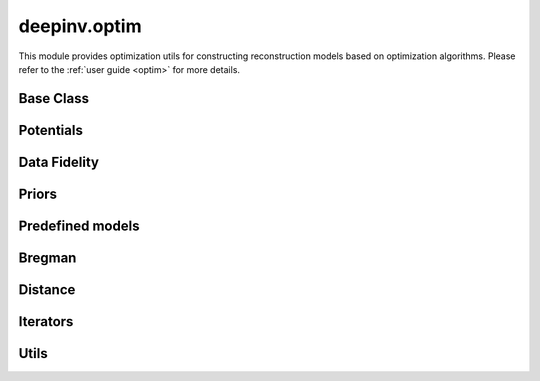 deepinv.optim
=============

This module provides optimization utils for constructing reconstruction models based on optimization algorithms.
Please refer to the :ref:`user guide <optim>` for more details.


Base Class
----------
.. userguide:: optim

.. autosummary::
   :toctree: stubs
   :template: myfunc_template.rst
   :nosignatures:

   deepinv.optim.optim_builder

.. autosummary::
   :toctree: stubs
   :template: myclass_template.rst
   :nosignatures:

   deepinv.optim.BaseOptim


Potentials
----------
.. userguide:: potentials

.. autosummary::
   :toctree: stubs
   :template: myclass_template.rst
   :nosignatures:

   deepinv.optim.Potential

Data Fidelity
-------------
.. userguide:: data-fidelity

.. autosummary::
   :toctree: stubs
   :template: myclass_template.rst
   :nosignatures:

   deepinv.optim.DataFidelity
   deepinv.optim.StackedPhysicsDataFidelity
   deepinv.optim.L1
   deepinv.optim.L2
   deepinv.optim.IndicatorL2
   deepinv.optim.PoissonLikelihood
   deepinv.optim.LogPoissonLikelihood
   deepinv.optim.AmplitudeLoss


Priors
------
.. userguide:: priors

.. autosummary::
   :toctree: stubs
   :template: myclass_template.rst
   :nosignatures:

   deepinv.optim.Prior
   deepinv.optim.PnP
   deepinv.optim.RED
   deepinv.optim.ScorePrior
   deepinv.optim.Tikhonov
   deepinv.optim.L1Prior
   deepinv.optim.WaveletPrior
   deepinv.optim.TVPrior
   deepinv.optim.PatchPrior
   deepinv.optim.PatchNR
   deepinv.optim.L12Prior

Predefined models
-----------------
.. userguide:: predefined-iterative

.. autosummary::
   :toctree: stubs
   :template: myclass_template.rst
   :nosignatures:

   deepinv.optim.DPIR
   deepinv.optim.EPLL


Bregman
-------
.. userguide:: bregman

.. autosummary::
   :toctree: stubs
   :template: myclass_template.rst
   :nosignatures:

   deepinv.optim.Bregman
   deepinv.optim.BregmanL2
   deepinv.optim.BurgEntropy
   deepinv.optim.NegEntropy
   deepinv.optim.Bregman_ICNN

Distance
--------
.. userguide:: potentials

.. autosummary::
   :toctree: stubs
   :template: myclass_template.rst
   :nosignatures:

   deepinv.optim.Distance
   deepinv.optim.L2Distance
   deepinv.optim.IndicatorL2Distance
   deepinv.optim.PoissonLikelihoodDistance
   deepinv.optim.L1Distance
   deepinv.optim.AmplitudeLossDistance
   deepinv.optim.LogPoissonLikelihoodDistance

Iterators
---------
.. userguide:: optim-iterators

.. autosummary::
   :toctree: stubs
   :template: myclass_template.rst
   :nosignatures:

   deepinv.optim.FixedPoint
   deepinv.optim.OptimIterator
   deepinv.optim.optim_iterators.fStep
   deepinv.optim.optim_iterators.gStep
   deepinv.optim.optim_iterators.GDIteration
   deepinv.optim.optim_iterators.PGDIteration
   deepinv.optim.optim_iterators.FISTAIteration
   deepinv.optim.optim_iterators.CPIteration
   deepinv.optim.optim_iterators.ADMMIteration
   deepinv.optim.optim_iterators.DRSIteration
   deepinv.optim.optim_iterators.HQSIteration
   deepinv.optim.optim_iterators.MDIteration
   deepinv.optim.optim_iterators.SMIteration


Utils
-----
.. userguide:: optim-utils

.. autosummary::
   :toctree: stubs
   :template: myfunc_template.rst
   :nosignatures:

    deepinv.optim.utils.least_squares
    deepinv.optim.utils.lsqr
    deepinv.optim.utils.bicgstab
    deepinv.optim.utils.minres
    deepinv.optim.utils.conjugate_gradient
    deepinv.optim.utils.gradient_descent
    deepinv.optim.phase_retrieval.correct_global_phase
    deepinv.optim.phase_retrieval.spectral_methods

.. autosummary::
   :toctree: stubs
   :template: myclass_template.rst
   :nosignatures:

   deepinv.optim.utils.GaussianMixtureModel
